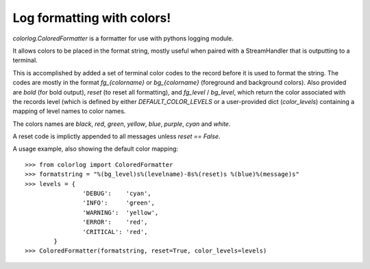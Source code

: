 ===========================
Log formatting with colors!
===========================

`colorlog.ColoredFormatter` is a formatter for use with pythons logging module.

It allows colors to be placed in the format string, mostly useful when paired with a StreamHandler that is outputting to a terminal.

This is accomplished by added a set of terminal color codes to the record before it is used to format the string. The codes are mostly in the format `fg_{colorname}` or `bg_{colorname}` (foreground and background colors). Also provided are `bold` (for bold output), `reset` (to reset all formatting), and `fg_level` / `bg_level`, which return the color associated with the records level (which is defined by either `DEFAULT_COLOR_LEVELS` or a user-provided dict (`color_levels`) containing a mapping of level names to color names.

The colors names are `black`, `red`, `green`, `yellow`, `blue`, `purple`, `cyan` and `white`.

A reset code is implictly appended to all messages unless `reset == False`.

A usage example, also showing the default color mapping::

	>>> from colorlog import ColoredFormatter
	>>> formatstring = "%(bg_level)s%(levelname)-8s%(reset)s %(blue)%(message)s"
	>>> levels = {
			'DEBUG':    'cyan',
			'INFO':     'green',
			'WARNING':  'yellow',
			'ERROR':    'red',
			'CRITICAL': 'red',
		}
	>>> ColoredFormatter(formatstring, reset=True, color_levels=levels)
